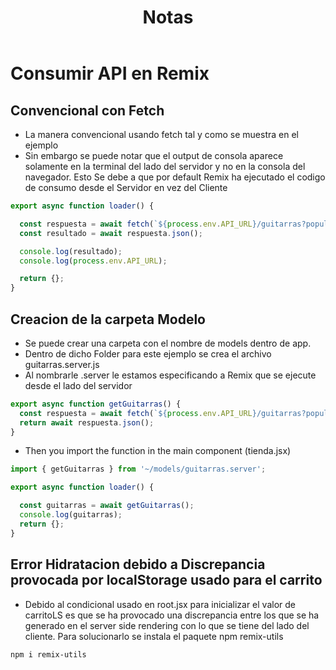 #+title: Notas

* Consumir API en Remix
** Convencional con Fetch
+ La manera convencional usando fetch tal y como se muestra en el ejemplo
+ Sin embargo se puede notar que el output de consola aparece solamente en la terminal del lado del servidor y no en la consola del navegador. Esto Se debe a que por default Remix ha ejecutado el codigo de consumo desde el Servidor en vez del Cliente
#+begin_src js
export async function loader() {

  const respuesta = await fetch(`${process.env.API_URL}/guitarras?populate=imagen`);
  const resultado = await respuesta.json();

  console.log(resultado);
  console.log(process.env.API_URL);

  return {};
}
#+end_src
** Creacion de la carpeta Modelo
+ Se puede crear una carpeta con el nombre de models dentro de app.
+ Dentro de dicho Folder para este ejemplo se crea el archivo guitarras.server.js
+ Al nombrarle .server le estamos especificando a Remix que se ejecute desde el lado del servidor
#+begin_src js
export async function getGuitarras() {
  const respuesta = await fetch(`${process.env.API_URL}/guitarras?populate=imagen`);
  return await respuesta.json();
}
#+end_src
+ Then you import the function in the main component (tienda.jsx)
#+begin_src js
import { getGuitarras } from '~/models/guitarras.server';

export async function loader() {

  const guitarras = await getGuitarras();
  console.log(guitarras);
  return {};
}
#+end_src
** Error Hidratacion debido a Discrepancia provocada por localStorage usado para el carrito
+ Debido al condicional usado en root.jsx para inicializar el valor de carritoLS es que se ha provocado una discrepancia entre los que se ha generado en el server side rendering con lo que se tiene del lado del cliente. Para solucionarlo se instala el paquete npm remix-utils
#+begin_src bash
npm i remix-utils
#+end_src
